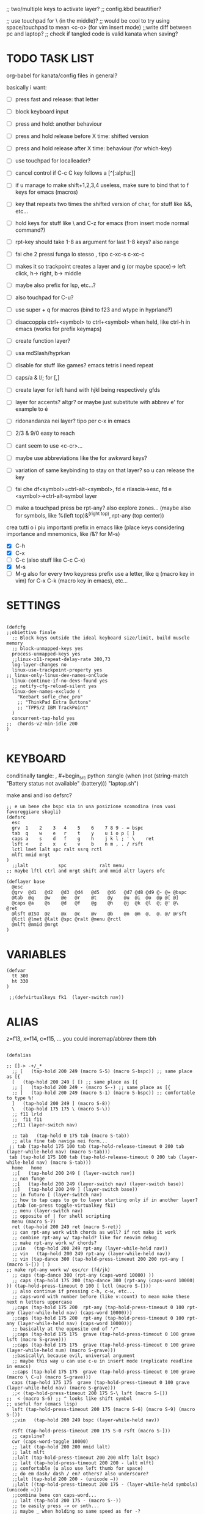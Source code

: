#+property: header-args :tangle ~/.config/kanata/config.kbd :comments org
#+startup: content
;; two/multiple keys to activate layer?
;; config.kbd beautifier?

;; use touchpad for \ (in the middle)?
;; would be cool to try using space/touchpad to mean <c-o> (for vim insert mode)
;;write diff between pc and laptop?
;; check if tangled code is valid kanata when saving?


* TODO TASK LIST
org-babel for kanata/config files in general?

basically i want: 
- [ ] press fast and release: that letter
- [ ] block keyboard input
- [ ] press and hold: another behaviour
- [ ] press and hold release before X time: shifted version
- [ ] press and hold release after X time: behaviour (for which-key)
- [ ] use touchpad for localleader?

- [ ] cancel control if C-c C key follows a [^[:alpha:]]
- [ ] if u manage to make shift+1,2,3,4 useless, make sure to bind that to f keys for emacs (macros)
- [ ] key that repeats two times the shifted version of char, for stuff like &&, etc...
- [ ] hold keys for stuff like \ and C-z for emacs (from insert mode normal command?)
- [ ] rpt-key should take 1-8 as argument for last 1-8 keys? also range
- [ ] fai che 2 pressi funga lo stesso , tipo c-xc-s c-xc-c
- [ ] makes it so trackpoint creates a layer and g (or maybe space)-> left click, h-> right, b-> middle
- [ ] maybe also prefix for lsp, etc...?
- [ ] also touchpad for C-u?
- [ ] use super + q for macros (bind to f23 and wtype in hyprland?)
- [ ] disaccoppia ctrl+<symbol> to ctrl+<symbol> when held, like ctrl-h in emacs (works for prefix keymaps)
- [ ] create function layer?
- [ ] usa mdSlash/hyprkan
- [ ] disable for stuff like games? emacs tetris i need repeat
- [ ] caps/a & l/; for [,]
- [ ] create layer for left hand with hjkl being respectively gfds
- [ ] layer for accents? altgr? or maybe just substitute with abbrev e' for example to é
- [ ] ridonandanza nei layer? tipo per c-x in emacs
- [ ] 2/3 & 9/0 easy to reach
- [ ] cant seem to use <c-cr>...
- [ ] maybe use abbreviations like the for awkward keys?
- [ ] variation of same keybinding to stay on that layer? so u can release the key
- [ ] fai che df<symbol>=ctrl-alt-<symbol>, fd e rilascia->esc, fd e <symbol>->ctrl-alt-symbol layer
- [ ] make a touchpad press be rpt-any? also explore zones... (maybe also for symbols, like %(left top)&^(right top), rpt-any (top center))

crea tutti o i piu importanti prefix in emacs like (place keys considering importance and mnemonics, like /&? for M-s)
- [X] C-h
- [X] C-x
- [ ] C-c (also stuff like C-c C-x)
- [X] M-s
- [ ] M-g
  also for every two keypress prefix use a letter, like q (macro key in vim) for C-x C-k (macro key in emacs), etc...

* SETTINGS
#+begin_src kbd

(defcfg
;;obiettivo finale
  ;; Block keys outside the ideal keyboard size/limit, build muscle memory
  ;; block-unmapped-keys yes
  process-unmapped-keys yes
  ;;linux-x11-repeat-delay-rate 300,73
  log-layer-changes no
  linux-use-trackpoint-property yes
;; linux-only-linux-dev-names-onClude
  linux-continue-if-no-devs-found yes
  ;; notify-cfg-reload-silent yes
  linux-dev-names-exclude (
    "Keebart sofle_choc_pro"
    ;; "ThinkPad Extra Buttons"
    ;; "TPPS/2 IBM TrackPoint"
  )
  concurrent-tap-hold yes
;;  chords-v2-min-idle 200
)

#+end_src

* KEYBOARD
conditinally tangle:
, #+begin_src python :tangle (when (not (string-match  "Battery status not available" (battery))) "laptop.sh")

make ansi and iso defsrc?

#+begin_src kbd
;; e un bene che bspc sia in una posizione scomodina (non vuoi favoreggiare sbagli)
(defsrc
  esc 
  grv  1    2    3   4    5    6    7 8 9 - = bspc
  tab  q    w    e   r    t    y    u i o p [ ]   
  caps a    s    d   f    g    h    j k l ; ' \    ret
  lsft <    z    x   c    v    b    n m , . / rsft
  lctl lmet lalt spc ralt ssrq rctl
  mlft mmid mrgt
)
  ;;lalt           spc            ralt menu
;; maybe lftl ctrl and mrgt shift and mmid alt? layers ofc

(deflayer base
  @esc 
  @grv  @d1   @d2   @d3  @d4   @d5   @d6   @d7 @d8 @d9 @- @= @bspc
  @tab  @q    @w    @e   @r    @t    @y    @u  @i  @o  @p @[ @]   
  @caps @a    @s    @d   @f    @g    @h    @j  @k  @l  @; @' @\    @ret
  @lsft @ISO  @z    @x   @c    @v    @b    @n  @m  @,  @. @/ @rsft
  @lctl @lmet @lalt @spc @ralt @menu @rctl
  @mlft @mmid @mrgt
)
#+end_src

* VARIABLES
#+begin_src kbd
(defvar
  tt 300
  ht 330
)

 ;;(defvirtualkeys fk1  (layer-switch nav))
#+end_src

* ALIAS

z=f13, x=f14, c=f15, ...
you could inoremap/abbrev them tbh

#+begin_src kbd

(defalias

;; []-> -+/_*
  ;; [   (tap-hold 200 249 (macro S-5) (macro S-bspc)) ;; same place as [{
  [   (tap-hold 200 249 [ [) ;; same place as [{
  ;; [   (tap-hold 200 249 - (macro S--) ;; same place as [{
  ;; ]   (tap-hold 200 249 (macro S-1) (macro S-bspc)) ;; comfortable to type %!
  ]   (tap-hold 200 249 ] (macro S-8))
  \   (tap-hold 175 175 \ (macro S-\))
  ;; f11 lrld
  ;;  f11 f11
  ;;f11 (layer-switch nav)

  ;; tab   (tap-hold 0 175 tab (macro S-tab))
  ;; alla fine tab naviga nei form...
 ;; tab (tap-hold 175 100 tab (tap-hold-release-timeout 0 200 tab (layer-while-held nav) (macro S-tab)))
 tab (tap-hold 175 100 tab (tap-hold-release-timeout 0 200 tab (layer-while-held nav) (macro S-tab)))
  home   home
  ;;[   (tap-hold 200 249 [ (layer-switch nav))
  ;; non funge
  ;;[   (tap-hold 200 249 (layer-switch nav) (layer-switch base))
  ;;]   (tap-hold 200 249 ] (layer-switch base))
  ;; in futuro [ (layer-switch nav)
  ;; how to tap caps to go to layer starting only if in another layer?
  ;;tab (on-press toggle-virtualkey fk1)
  ;; menu (layer-switch nav)
  ;; opposite of | for shell scripting
  menu (macro S-7)
  ret (tap-hold 200 249 ret (macro S-ret))
  ;; can rpt-any work with chords as well? if not make it work
  ;; combine rpt-any w/ tap-hold? like for neovim debug
  ;; make rpt-any work w/ chords?
  ;;vin   (tap-hold 200 249 rpt-any (layer-while-held nav))
  ;; vin   (tap-hold 200 249 rpt-any (layer-while-held nav))
  ;; vin (tap-dance 300 (tap-hold-press-timeout 200 200 rpt-any [ (macro S-[)) [ )
;; make rpt-any work w/ esc/cr (fd/jk)
  ;; caps (tap-dance 300 (rpt-any (caps-word 10000) ))
  ;; caps (tap-hold 175 200 (tap-dance 300 (rpt-any (caps-word 10000) )) (tap-hold-press-timeout 0 100 [ lctl (macro S-[)))
  ;; also continue if pressing c-h, c-w, etc...
  ;; caps-word with number before (like v:count) to mean make these next n letters uppercase
  ;;caps (tap-hold 175 200  rpt-any (tap-hold-press-timeout 0 100 rpt-any (layer-while-held nav) (caps-word 10000)))
  ;;caps (tap-hold 175 200  rpt-any (tap-hold-press-timeout 0 100 rpt-any (layer-while-held nav) (caps-word 10000)))
  ;; basically at the opposite end of '/"
  ;;caps (tap-hold 175 175  grave (tap-hold-press-timeout 0 100 grave lsft (macro S-grave)))
  ;;caps (tap-hold 175 175  grave (tap-hold-press-timeout 0 100 grave (layer-while-held num) (macro S-grave)))
  ;;basically\ because evil, universal argument
  ;; maybe this way u can use c-u in insert mode (replicate readline in emacs)
  ;;caps (tap-hold 175 175  grave (tap-hold-press-timeout 0 100 grave (macro \ C-u) (macro S-grave)))
  caps (tap-hold 175 175  grave (tap-hold-press-timeout 0 100 grave (layer-while-held nav) (macro S-grave)))
  ;;< (tap-hold-press-timeout 200 175 S-\ lsft (macro S-[))
;;  < (macro S-6) ;; ^ looks like shift symbol
;; useful for (emacs lisp)
  lsft (tap-hold-press-timeout 200 175 (macro S-6) (macro S-9) (macro S-[))
  ;;vin   (tap-hold 200 249 bspc (layer-while-held nav))

  rsft (tap-hold-press-timeout 200 175 S-0 rsft (macro S-]))
  ;; capsline?
  cwr (caps-word-toggle 10000)
  ;; lalt (tap-hold 200 200 mmid lalt)
  ;; lalt mlft
  ;;lalt (tap-hold-press-timeout 200 200 mlft lalt bspc)
  ;; lalt (tap-hold-press-timeout 200 200 - lalt mlft)
  ;; comfortable (u also use left thumb for space)
  ;; do em dash/ dash / en? others? also underscore?
  ;;lalt (tap-hold 200 200 - (unicode —))
  ;;lalt ((tap-hold-press-timeout 200 175 - (layer-while-held symbols) (unicode —)))
  ;;combina bene con caps-word...
  ;; lalt (tap-hold 200 175 - (macro S--))
  ;; to easily press -> or smth...
  ;; maybe _ when holding so same speed as for -?
  ;;lalt (tap-hold-press-timeout 200 175 - (multi - lsft) (macro S--))
  ;;lalt (tap-hold-press-timeout 200 175 - (macro S-\)  (macro S--))
  ;; doesn't work with \| tough
  ;; i guess also useful for evil in emacs, like for calc
  ;; lalt (tap-hold 175 175 - (tap-hold-press-timeout 0 100 - (multi \) (macro S--)))
  lalt (tap-hold 175 175 - (tap-hold-press-timeout 0 230 - (layer-while-held audio) (macro S--)))

  ;; combina bene con - per pipelines
  ;;ralt (macro S-\)

  ;; basically better position for - and = (this make them work with shift layer)
  ;;ralt (tap-hold 200 175 = (macro S-=))
  ;; per shell pipeline: mnemonic: eventuali opzioni vengono prima della pipe
  ;; also nice for org mode tables |-tab goes all in one direction
  ;;ralt (tap-hold 175 150 (multi lsft \) (tap-hold-press-timeout 0 100 (multi lsft \) \ (macro S-d)))
  ralt (tap-hold 175 175 = (tap-hold-press-timeout 0 100 = \ (macro S-=)))

  ;;lctl (macro S-3)
   ;; lctl \
   lctl rpt-any ;; ... doesn't work with c-m-s-v though? for emacs
  ;;lctl (macro S-1) ;; near | and vertical aligned with 1/!
  rctl (macro S-8)
  ;;rctl (macro S-\)
  ;; facile usare |-tab in orgmode (also nice for pipelines near -)
  ;; lmet \
  ;; so i can easily do |- in org mode for tables ; also near - for bash commands
  lmet (macro S-\)

#+end_src

** MOUSE
#+begin_src kbd :tangle (if (string-match  "Power N/A, battery unknown (N/A% load, remaining time N/A)"(battery)) "no" (cdr (assq :tangle (org-babel-parse-header-arguments (cdr (assoc "header-args" org-keyword-properties))))))
;; how to make touchpad work?

;; maybe define these just for neovim since u aint gonna use the mouse (define env var in neovim like IS_NEO?)
;; also use trackpoint tap for left click and hold for right click
;; mi forza a non usare il mouse
;; why doesn't the touchpad work?
;; TODO: add held action for these (like push to talk and ???)
;;mlft (tap-hold 175 100 [ (tap-hold-release-timeout 0 200 [ (layer-while-held symbols) (layer-while-held symbols)))
;; mlft (tap-hold 175 100 [ (tap-hold-release-timeout 0 100 [ (layer-while-held num) mlft))
mlft (tap-hold 175 100 [ (tap-hold-release-timeout 0 100 [ [ mlft))
;;tap:- hold:_ double-tap:= (it all makes sense)
;; mlft (tap-dance 230 ( (tap-hold-press-timeout 200 175 - - S-- ) =))
 ;; mlft (tap-hold 175 100 bspc (tap-hold-release-timeout 0 200 [ (layer-while-held symbols) mlft))
;; mlft mlft
;;mlft (tap-hold 175 150 - (tap-hold-release-timeout 0 100 - [ -))
;; rpt-any kinda allows to cheat key-repeat... (press one and the other in rapid succession) (the key or the other rpt-any key)
;; maybe make it so key-repeat works?
;;mlft (tap-hold 175 150 rpt-any (tap-hold-release-timeout 0 100 rpt-any (layer-while-held symbols) -))

;; use \ as mmid (like ascii sequence, also nice for localleader?)
;; maybe keep as mmid? and trackpoint as mlft&mrgt
;;mmid (tap-hold 175 100 \ (tap-hold-release-timeout 0 100 \ (layer-while-held num) (macro S-\)))
;;mmid (tap-hold 175 100 S-- (tap-hold-release-timeout 0 100 S-- (layer-while-held num) (macro S-\)))
;;mmid S--
mmid mmid

;; non usare mrgt come symbols layer xke i simboli sono gia alla destra in qwerty
 ;;mrgt (tap-hold 175 100 ] (tap-hold-release-timeout 0 200 ] (layer-while-held num) (layer-while-held num)))
 mrgt (tap-hold 175 100 ] (tap-hold-release-timeout 0 200 ] ] mrgt))
;; basically right thumb backspace ] as layer held s-bspc, left thumb [ and held ] and [ as layer
;; mrgt (tap-hold 175 100 bspc (tap-hold-release-timeout 0 200 bspc ] mrgt))
;;mrgt (tap-hold 175 100 ] (tap-hold-release-timeout 0 100 ] (layer-while-held num) (macro S--)))
;;mrgt (tap-hold 175 150 (macro S--) (tap-hold-release-timeout 0 100 (macro S--) ] (macro S--)))
;;mrgt (tap-hold 175 150 rpt-any (tap-hold-release-timeout 0 100 rpt-any (layer-while-held symbols) (macro S--)))

;; hai a disposizione 4 caratteri: lsft and 3 mouse buttons.
;; does tap-dance work with rpt-any? no, sfrutta a tuo vantaggio...
;; use leader and localleader with mouse buttons to get more symbols; also use chords with them? like modifier+leader, since a leader assumes
;; something after this is great...
;; mrgt (tap-dance 300 ( (macro S--) = ))

#+end_src

#+begin_src kbd :tangle (if (string-match  "Power N/A, battery unknown (N/A% load, remaining time N/A)"(battery)) (cdr (assq :tangle (org-babel-parse-header-arguments (cdr (assoc "header-args" org-keyword-properties))))) "no")
mmid mmid
mrgt mrgt
mlft mlft
#+end_src

** Macros
EXWM would be perfect for these ig
v:count?
also S-9 and S-0 could be an idea (like emacs c-x())
better to toggle though
sleep-for?
super+q?
useful for repetitive password insertions 😁 (ssh)
show macro content

#+begin_src kbd
;; - (tap-hold-press-timeout 175 175 rpt-any - (macro S--))
;; in tridactyl: bind f12( -?
- (tap-hold-press-timeout 175 175 (dynamic-macro-record 0) - (macro S--))
= (tap-hold-press-timeout 175 175 dynamic-macro-record-stop = (macro S-=))
;;grv (tap-hold 200 249 grv (macro S-grv)) ;; usa C-u 0 for emacs (comes before vim)
;; remember u can also use keys like FAVORITES (from mapping.txt)
;; grv (tap-hold 200 249 f14 (macro S-grv)) ;; usa C-u 0 for emacs (comes before vim)
grv (tap-hold 200 249 (dynamic-macro-play 0) (macro S-grv)) ;; usa C-u 0 for emacs

;; double shift/caps tab?
;; map it to disable/toggle kanata (for when you pass pc to other)
;; esc caps
;; esc (tap-hold 200 249 (dynamic-macro-play 0) (macro S-grv)) ;; usa C-u 0 for emacs
;; how to repeat?
;; esc (tap-hold 200 249 (dynamic-macro-play 0) (dynamic-macro-play 0)) ;; usa C-u 0 for emacs
esc (dynamic-macro-play 0)
#+end_src

** HRM
Keys used: d, f (& mirrored) and space (no need for shift because of autoshift)
Order tap-hold section based on keyboard location (space, zxcv, asdfg, qwert)
Keep in mind there's also shift, caps, tab, ISO key, etc...
There's also modifier+function keys btw

*** Super
#+begin_src kbd
spc (tap-hold-press-timeout 0 200 spc lmet (multi S-spc))
#+end_src

*** Ctrl
#+begin_src kbd
;; make lctl sticky (for ctrl-h backspace), like ctrl-h and then press again should repeat?
;; if d and m pressed at the same time-> double ctrl, for things like c-cr (c-c-m)
d (tap-hold 175 175 d (tap-hold-press-timeout 0 230 d lctl (macro S-d)))

k (tap-hold 175 175 k (tap-hold-press-timeout 0 230 k rctl (macro S-k)))
#+end_src

*** Alt
#+begin_src kbd
;; change this out for the list:https://github.com/jtroo/kanata/blob/main/cfg_samples/home-row-mod-advanced.kbd
f (tap-hold 175 175 f (tap-hold-press-timeout 0 230 f lalt (macro S-f)))
;; usa release e press solo x escape...

;; j (tap-hold 150 150 j (tap-hold-press-timeout 0 200 j (layer-while-held syms_for_j) (macro S-j)))
j (tap-hold 175 175 j (tap-hold-press-timeout 0 230 j lalt (macro S-j)))

#+end_src

** Toggle
#+begin_src kbd
;; z inspiration from c-z toggle evil in emacs...
;; make this sticky
;; basically Toggle cause C-z toggle evil mode in emacs
z (tap-hold 150 175 z (tap-hold-press-timeout 0 75 z f13 (macro S-z)))
. (tap-hold 150 175 . (tap-hold-press-timeout 0 75 . f13 (macro S-.)))
#+end_src

** TODO
#+begin_src kbd
;; v (tap-hold 150 200 v (tap-hold-press-timeout 0 150 v i (macro S-v)))
;; n (tap-hold 150 200 n (tap-hold-press-timeout 0 150 n i (macro S-n)))
v (tap-hold-press-timeout 175 175 v v (macro S-v))
n (tap-hold-press-timeout 175 175 n n (macro S-n))
#+end_src

** Terminal
#+begin_src kbd
;; use e/i 'cause middle finger is the strongest ig
;; crea modifiers nuovi with super + combinazione di altri modifiers: super+{cltrl,alt,shift} 2^3 insieme delle parti (except shift only for hyprland)
;; can also do super+modifiers+symbols (for neovim/emacs/editor leader...)
;; e (tap-hold 175 150 e (tap-hold-press-timeout 0 100 e (multi lmet lalt) (macro S-e)))
;;lmet lctl so i can press lmet+lctl+lalt easily w/ w+d
e (tap-hold 175 175 e (tap-hold-press-timeout 0 100 e (multi lmet lalt) (macro S-e)))

i (tap-hold 175 175 i (tap-hold-press-timeout 0 150 i (multi lmet lalt) (macro S-i)))
#+end_src

** One-shot/localleader (C-c ...)
#+begin_src kbd
;; u could maybe use this for hyper/super in emacs since u run it as a GUI
;;c (tap-hold 175 200 c (tap-hold-press-timeout 0 200 c (multi lmet lalt) (macro S-c)))
;; nice position so u can use ctrl-x arrow in emacs

;; for C-u use macros , v:count like for C-u,C-u,C-u

c (tap-hold 175 200 c (tap-hold-press-timeout 0 200 c f15 (macro S-c)))
m (tap-hold 175 200 m (tap-hold-press-timeout 0 200 m f15 (macro S-m)))
#+end_src

** Window mappings

#+begin_src kbd
;; magari crea f16 when it does this char= getchar; exe <cmd>char..<cr> (basically one letter commands) and maybe double quotes two letters?
;; so i can preserve C-\ input in emacs
a (tap-hold 175 175 a (tap-hold-press-timeout 0 175 a f16 (macro S-a)))
; (tap-hold 0 150 ; (tap-hold-press-timeout 0 100 ; f16 (macro S-;)))
#+end_src

#+begin_src kbd

;; ───────────────────────────── register ──────────────────────────────
;; one-shot modifier for ctrl-u universal arg?
;;per vim
r (tap-hold 175 175 r (tap-hold-press-timeout 0 100 r (macro C-r) (macro S-r)))
;; work on autorepeat? like if over>250 UU?
;;u (tap-hold 175 150 u (tap-hold-press-timeout 0 100 u (macro C-r) (macro S-u)))
;; for emacs (4 is the default)
;;maybe C-u for emacs? when held?
u (tap-hold 175 175 u (tap-hold-press-timeout 0 100 u (macro C-u) (macro S-u)))
;;u (tap-hold 175 150 u (tap-hold-press-timeout 0 100 u (multi lctl u) (macro S-u)))
#+end_src

** C-x emacs
C-x is also useful for readline

#+begin_src kbd
;; s (tap-hold 150 175 s (tap-hold-press-timeout 0 75 s f13 (macro S-s)))
;;s (tap-hold-release 150 175 s (tap-hold-press-timeout 0 75 s (macro C-x) (macro S-s)))
;; how to activate C-x when pressed and not released?
;;s (tap-hold 150 175 s (tap-hold-press-timeout 0 230 s (macro C-x) (macro S-s)))
;;s (tap-hold 150 175 s (tap-hold-press-timeout 0 230 s f15 (macro S-s)))
;; f15 not recognized in terminal (for readline c-x c-e) (.inpurc line)
;; make it press f12 unless released so which-key buffer pops up...
;; make it hyper so u can hold s, sd, etc...
s (tap-hold 150 175 s (tap-hold-press-timeout 0 230 s f12 (macro S-s)))

;; l (tap-hold 150 175 l (tap-hold-press-timeout 0 75 l f13 (macro S-l)))
;; l (tap-hold 150 175 l (tap-hold-press-timeout 0 75 l f15 (macro S-l)))
l (tap-hold 150 175 l (tap-hold-press-timeout 0 150 l f12 (macro S-l)))
#+end_src

#+begin_src elisp

  ;; basically d and f are ctrl and alt, and x is c, c is ctrl alt (fusion of d and f) and v is alt
  ;;x (tap-hold-press-timeout 175 175 x (multi lctl u lctl) (macro S-x))
  ;;x (tap-hold-press-timeout 175 175 x (multi lctl c lctl x lctl) (macro S-x))
  ;; basically x is for snacks keymaps (ks mnemonic)
  ;; maybe map to c-c c-x? it's in the middle of c-x and c-c
  ;;x (tap-hold-press-timeout 175 175 x f14 (macro S-x))
  x (tap-hold 150 175 x (tap-hold-press-timeout 0 124 x x (macro S-x)))
  ;;, (tap-hold-press-timeout 190 157 , (multi lctl c lctl x) (macro S-,))
  ;; , (tap-hold-press-timeout 190 157 , f14 (macro S-,))
  , (tap-hold-press-timeout 190 157 , , (macro S-,))
#+end_src

** Help
#+begin_src kbd
;; for emacs

;; fai che quando g e premuto, h diventa ctrl e viceversa (for emacs help mappings)
g (tap-hold 150 200 g (tap-hold-press-timeout 0 150 g f18 (macro S-g)))
h (tap-hold 150 200 h (tap-hold-press-timeout 0 150 h f18 (macro S-h)))
#+end_src

** Picker (window mnemonic)
Those should be temporary mappings until editor's default mappings are added

#+begin_src kbd
;; use modifier instead so u can use ^w{h,j,k,l} in terminal & in insert mode
w (tap-hold 175 200 w (tap-hold-press-timeout 0 100 w f17 (macro S-w)))
o (tap-hold 175 200 o (tap-hold-press-timeout 0 100 o f17 (macro S-o)))
#+end_src

** Translation
#+begin_src kbd
t (tap-hold 150 200 t (tap-hold-press-timeout 0 150 t f14 (macro S-t)))
y (tap-hold 150 200 y (tap-hold-press-timeout 0 150 y f14 (macro S-y)))
#+end_src

#+begin_src kbd
p (tap-hold-press-timeout 175 175 p p (macro S-p))
q (tap-hold-press-timeout 175 175 q q (macro S-q))

;;n (tap-hold 150 175 n (tap-hold-press-timeout 0 124 n (macro C-c C-v) (macro S-n)))
b (tap-hold-press-timeout 175 175 b b (macro S-b))
;;n (tap-hold-press-timeout 175 175 n n (macro S-n))
#+end_src

#+begin_src kbd

' (tap-hold-press-timeout 200 157 ' ' (macro S-'))
` (tap-hold-press-timeout 200 157 ` ` (macro S-`))

;; for searching... mnemonic: / in Vim
ISO (tap-hold-press-timeout 200 175 S-9 (macro A-s) (macro S-[))

;; / simmetrico di (
;;/ (tap-hold-press-timeout 200 157 / ] (macro S-/))
;; tanto usi rpt-any, giusto? 
;; maybe C-s when held for emacs?
;;/ (tap-hold-press-timeout 200 157 / rsft (macro S-/))
;;/ (tap-hold-press-timeout 200 157 / (multi lalt s) (macro S-/))
/ (tap-hold-press-timeout 200 157 / (macro A-s) (macro S-/))

bspc (tap-hold-press-timeout 175 175 bspc bspc (macro S-bspc))

;; tasti liberiii (maybe use (held) super for hyprland/wm, like associate with workspace name)
;; do maybe maths
;; maybe function keys when held? but what about shifted fun keys?
d1 (tap-hold-press-timeout 175 175 1 1 (macro S-1))
d2 (tap-hold-press-timeout 175 175 2 2 (macro S-2))
d3 (tap-hold-press-timeout 175 175 3 3 (macro S-3))
d4 (tap-hold-press-timeout 175 175 4 4 (macro S-4))
d5 (tap-hold-press-timeout 175 175 5 5 (macro S-5))
d6 (tap-hold-press-timeout 175 175 6 6 (macro S-6))
d7 (tap-hold-press-timeout 175 175 7 7 (macro S-7))
d8 (tap-hold-press-timeout 175 175 8 8 (macro S-8))
;; change hold for 9 and 0 (i use shift for those)
d9 (tap-hold-press-timeout 175 175 9 9 (macro S-5))
;;d0 (tap-hold-press-timeout 175 175 0 0 (macro S-6))
;;d0 (tap-hold-press-timeout 175 175 0 0 f13)
;; doesn't work?
d0 (tap-hold-press-timeout 175 175 0 0 0)
)
#+end_src

* LAYERS
how to use autoshift w/ a layer? like G to go to end
implement vim layer? like gg and stuff
notify when layer switching?
magari usalo anche x emacs (fallo simmetrico)
also use shift-arrow for orgs emacs

** Navigation
Also toggle layer activation?

#+begin_src kbd
(deflayer nav
_
_ _ _ _     _ _ _ _    _    _  _    _ _
_ _ _ _     _ _ _ _    _    _  _    _
_ _ _ _     _ _ _ left down up rght _ _ _ _
_ _ _ _     _ _ _ _    ret  _  _    _ _
_ _ _ _     _ _ _
_ _ _
)

;; (deflayer nav_sx
;; _
;; _ _ _ _ _ _ _ _ _ _ _ _ _
;;      _    _    _    _    _    _   _    _    _    _    _
;;   _    _    _    rght    up    down    lft    _ _ _ _    _  _  _ _
;;   _   _ _    _    _    _    _    _    _    _    _    _    _
;; _ _ _  _              _              _   _
;;    _ _ _ 
;; )
#+end_src

** TODO Audio
MediaMute: i (i looks like a mic)
Add missing keys w/ playerctl/mpv ipc... (stop, etc...)
#+begin_src kbd
(deflayer audio
  _
  _ _ _              _              _ _   _ _   _          _        _                  _ _
  _ _ _              _              _ _   _ _   f19          f24      MediaTrackPrevious _
  _ _ _              f20            _ f21 _ f22 VolumeDown VolumeUp f23                _ _ _ _
  _ _ _              _              _ _   _ MediaTrackNext   VolumeMute _        _                  _ _
  _ _ _ MediaPlayPause _ _   _
  _ _ _             
)
#+end_src

* CHORDS
 purtroppo Chords legati a layout... qwerty (eventualmente adatta in base a prima letter premuta)
also use alt and altgr... (by themselves+chords)
 find unusual combinations lik hj/jh/etc... (also three (maybe more) letters like kl; ) (the letters don't have to be adiacent)
 double chord taps?
 how to repeat chords w/ rpt-any
#+begin_src kbd

(defchordsv2

;; (j k) (switch ((input-history real k 1)) ret break() (multi lctl alt) break) 130 first-release ()

;;(f d) esc 150 first-release ()
;; use also to toggle another layer
;; (lsft rsft) lrld 250 first-release ()
;; probably better to use lmet mapping?
;; use same mapping as :restart?
;;(f 5) lrld 250 first-release ()
;; how to make it silent in vim?
;; questi accordi non fanno funzionare alt-ctl e potenzialmente shift per una mano
;;(j k l) f12 250 first-release ()
;; (j k) ret 250 first-release ()
;; I keep it just for c-cr and c-a-cr, otherwise use c-m,c-a-m and c-s-m

;; would be nice if it worked with <C-h>
(lsft rsft) (caps-word 10000) 250 first-release ()

;; changing timeout or firstall doesn't seem to change for modifiers... (wanna use djk)
;; (j k) (switch ((input-history real k 1)) ret break() (multi lctl alt) break) 30 first-release ()
;; (j S-k) (switch ((input-history real S-k 1)) S-ret break() (multi lctl alt) break) 150 all-released ()
;; (j S-k) (switch ((input-history real S-k 1)) S-ret break() (multi lctl alt) break) 150 all-released ()
;; (j S-k) (macro S-ret) 250 first-release ()
;; (d f) esc 250 first-release ()
;; maybe dF chord to turn into symbol layer? like dFm to input c-a-%? also what about dFM?
(f d) (switch ((input-history real d 1)) esc break() (multi lctl alt) break) 150 all-released ()
;;(s d f) f12 250 first-release ()
;;non funge
;;(j k l) f13 250 first-release ()
;;(j k l) (macro S-f13) 250 first-release ()
;; flash f13?

;; (c m) (switch ((input-history real c 1)) (macro S-5) break() \ break) 150 all-released ()
;; (z .) (switch ((input-history real z 1)) \ break() grave break) 150 all-released ()
;; (/ .) (switch ((input-history real . 1)) \ break() grave break) 150 all-released ()
;;(/ ( macro  S-9)) (switch ((input-history real / 1)) \ break() grave break) 150 all-released ()
;;(/ ( macro  S-9)) (switch ((input-history real / 1)) S-9 break() S-0 break) 150 all-released ()

;;(mlft mrgt) (switch ((input-history real mlft 1)) = break() (macro S-=) break) 150 all-released ()
;; is it possible to do a tap-hold but for chords? for |...
;;(mlft mrgt) (switch ((input-history real mrgt 1)) \ break() (macro S-\) break) 150 all-released ()
;; (g h) (switch ((input-history real g 1)) (macro S-grave) break() grave break) 150 all-released ()
;; more comfortable
;; (h f) (switch ((input-history real f 1)) (macro S-grave) break() lalt break) 150 all-released ()
;; fj = home (doesn't work with alt...)
;;(f j) (switch ((input-history real j 1)) (macro S-grave) break() grave break) 150 all-released ()
;; (g j) (switch ((input-history real j 1)) grave break() lalt break) 150 all-released ()
;; (g h) (switch ((input-history real h 1)) [ break() ] break) 150 all-released ()
;; (g k) (switch ((input-history real h 1)) [ break() ] break) 150 all-released ()
;; (h d) (switch ((input-history real h 1)) [ break() ] break) 150 all-released ()

;; works for vanilla (neo)vim as well
;; would be nice that you can press kl (emacs mappings c-x c-s), save pressing s and kill pressing ;
;;(mlft mrgt) rpt-any 250 first-release ()
;; one finger only
;; (n m) bspc 250 first-release ()
 ;; TODO: (( /) toggle cpas lock

;; (k l) (tap-hold 200 80 (switch
;;  ((input-history real k 1)) (multi l k) break
;;  ((input-history real l 1)) (multi k l) break
;; ) ret) 50 first-release ())
;; (italian) accents (chords bcs vim digraphs kinda work like that)

#+end_src

** Quick accents
In the future use picker like on phone?
#+begin_src kbd
(a caps)  (unicode à) 100 first-release ()
(a ')  (unicode á) 100 first-release ()

;;(e `)  è 100 first-release ()
;;(e ')  é 100 first-release ()
;;(e `)  (unicode è) 100 first-release ()
;; caps doesn't get translated otherwise (is there a function that translates?)
(e caps)  (unicode è) 100 first-release ()
(e ')  (unicode é) 100 first-release ()

(i caps)  (unicode ì) 100 first-release ()
(i ')  (unicode í) 100 first-release ()

(o caps)  (unicode ò) 100 first-release ()
(o ')  (unicode ó) 100 first-release ()

(u caps)  (unicode ù) 100 first-release ()
(u ')  (unicode ú) 100 first-release ()

)

#+end_src

;; rmet-q(dynamic-macro-record 0)
;; rmet-@(dynamic-macro-play   0)

;; layer to select layers? which-key?

;; writing layer? like for quotes, em dash...

;; mappings to transform last \S+ to pascal, camel (corce-like, same letters)

;; bottom alt tap/hold mapping?

;; one-shot shift? chord?

;;autoshift
;; I use a variable timing depending on the finger. From 100 ms on the index to 135 ms on the pinky. Note that I use low profile choc switches. 
;; activate autoshift only when key is released, so u can use whichkey neovim w/ 13 leader?

;; caps and ; for accents? digraphs?

;; how to make tap-dance work with modifiers?
;;rpt-any should be in either side of the keyboard (maybe altgr/alt?)
;; how to use with multi like ^ww?

;; mappa in modo da rendere piu facili combinazioni usate tipo ctrl-- and ctrl-+ per zoomare?

;; magari, asdfc -> leader, ctrl, alt, symbols, localleader (oppure switcha c-x and c-c in emacs cosi diventa alt,ctrl... pessima idea?)
;; also sdc are easier to type together
;; mappa ctrl-o per normal mode comments in neovim?
;; make ctrl-letter generalized: when not release act as ctrl (do these for All letters and maybe overwrite for HRM?)

;; press symbol that toggle the functionality of a key? like for mouse/square brackets

;; crea prefix for popup completion?

;; use altgr hold for accents/fancy symbols like em dash?

;; maybe use prefix for operators? like g or d hold?

;; mouse layer: trackpoint held and j left k right m middle
